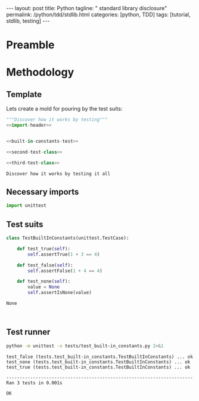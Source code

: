 #+BEGIN_HTML
---
layout: post
title: Python
tagline: " standard library disclosure"
permalink: /python/tdd/stdlib.html
categories: [python, TDD]
tags: [tutorial, stdlib, testing]
---
#+END_HTML
#+OPTIONS: tags:nil num:nil \n:nil @:t ::t |:t ^:{} _:{} *:t

#+TOC: headlines 2

* Preamble

* Methodology

** Template
   Lets create a mold for pouring by the test suits:
   
   #+BEGIN_SRC python :noweb yes :tangle tests/test_built-in_constants.py
   """Discover how it works by testing"""
   <<import-header>>


   <<built-in-constants-test>>

   <<second-test-class>>

   <<third-test-class>>
   #+END_SRC

   #+RESULTS:
   : Discover how it works by testing it all

** Necessary imports
   #+NAME: import-header
   #+BEGIN_SRC python
   import unittest
   #+END_SRC

** Test suits
   #+NAME: built-in-constants-test
   #+BEGIN_SRC python
     class TestBuiltInConstants(unittest.TestCase):

         def test_true(self):
             self.assertTrue(1 + 3 == 4)

         def test_false(self):
             self.assertFalse(1 + 4 == 4)

         def test_none(self):
             value = None
             self.assertIsNone(value)
   #+END_SRC

   #+RESULTS: first-test-class
   : None

   #+NAME: second-test-class
   #+BEGIN_SRC python
  
   #+END_SRC

   #+NAME: third-test-class
   #+BEGIN_SRC python
  
   #+END_SRC

** Test runner
   #+BEGIN_SRC sh :results output :exports both
     python -m unittest -v tests/test_built-in_constants.py 2>&1

   #+END_SRC

   #+RESULTS:
   : test_false (tests.test_built-in_constants.TestBuiltInConstants) ... ok
   : test_none (tests.test_built-in_constants.TestBuiltInConstants) ... ok
   : test_true (tests.test_built-in_constants.TestBuiltInConstants) ... ok
   : 
   : ----------------------------------------------------------------------
   : Ran 3 tests in 0.001s
   : 
   : OK

